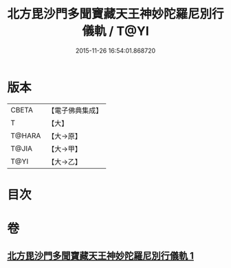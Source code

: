 #+TITLE: 北方毘沙門多聞寶藏天王神妙陀羅尼別行儀軌 / T@YI
#+DATE: 2015-11-26 16:54:01.868720
* 版本
 |     CBETA|【電子佛典集成】|
 |         T|【大】     |
 |    T@HARA|【大→原】   |
 |     T@JIA|【大→甲】   |
 |      T@YI|【大→乙】   |

* 目次
* 卷
** [[file:KR6j0478_001.txt][北方毘沙門多聞寶藏天王神妙陀羅尼別行儀軌 1]]
